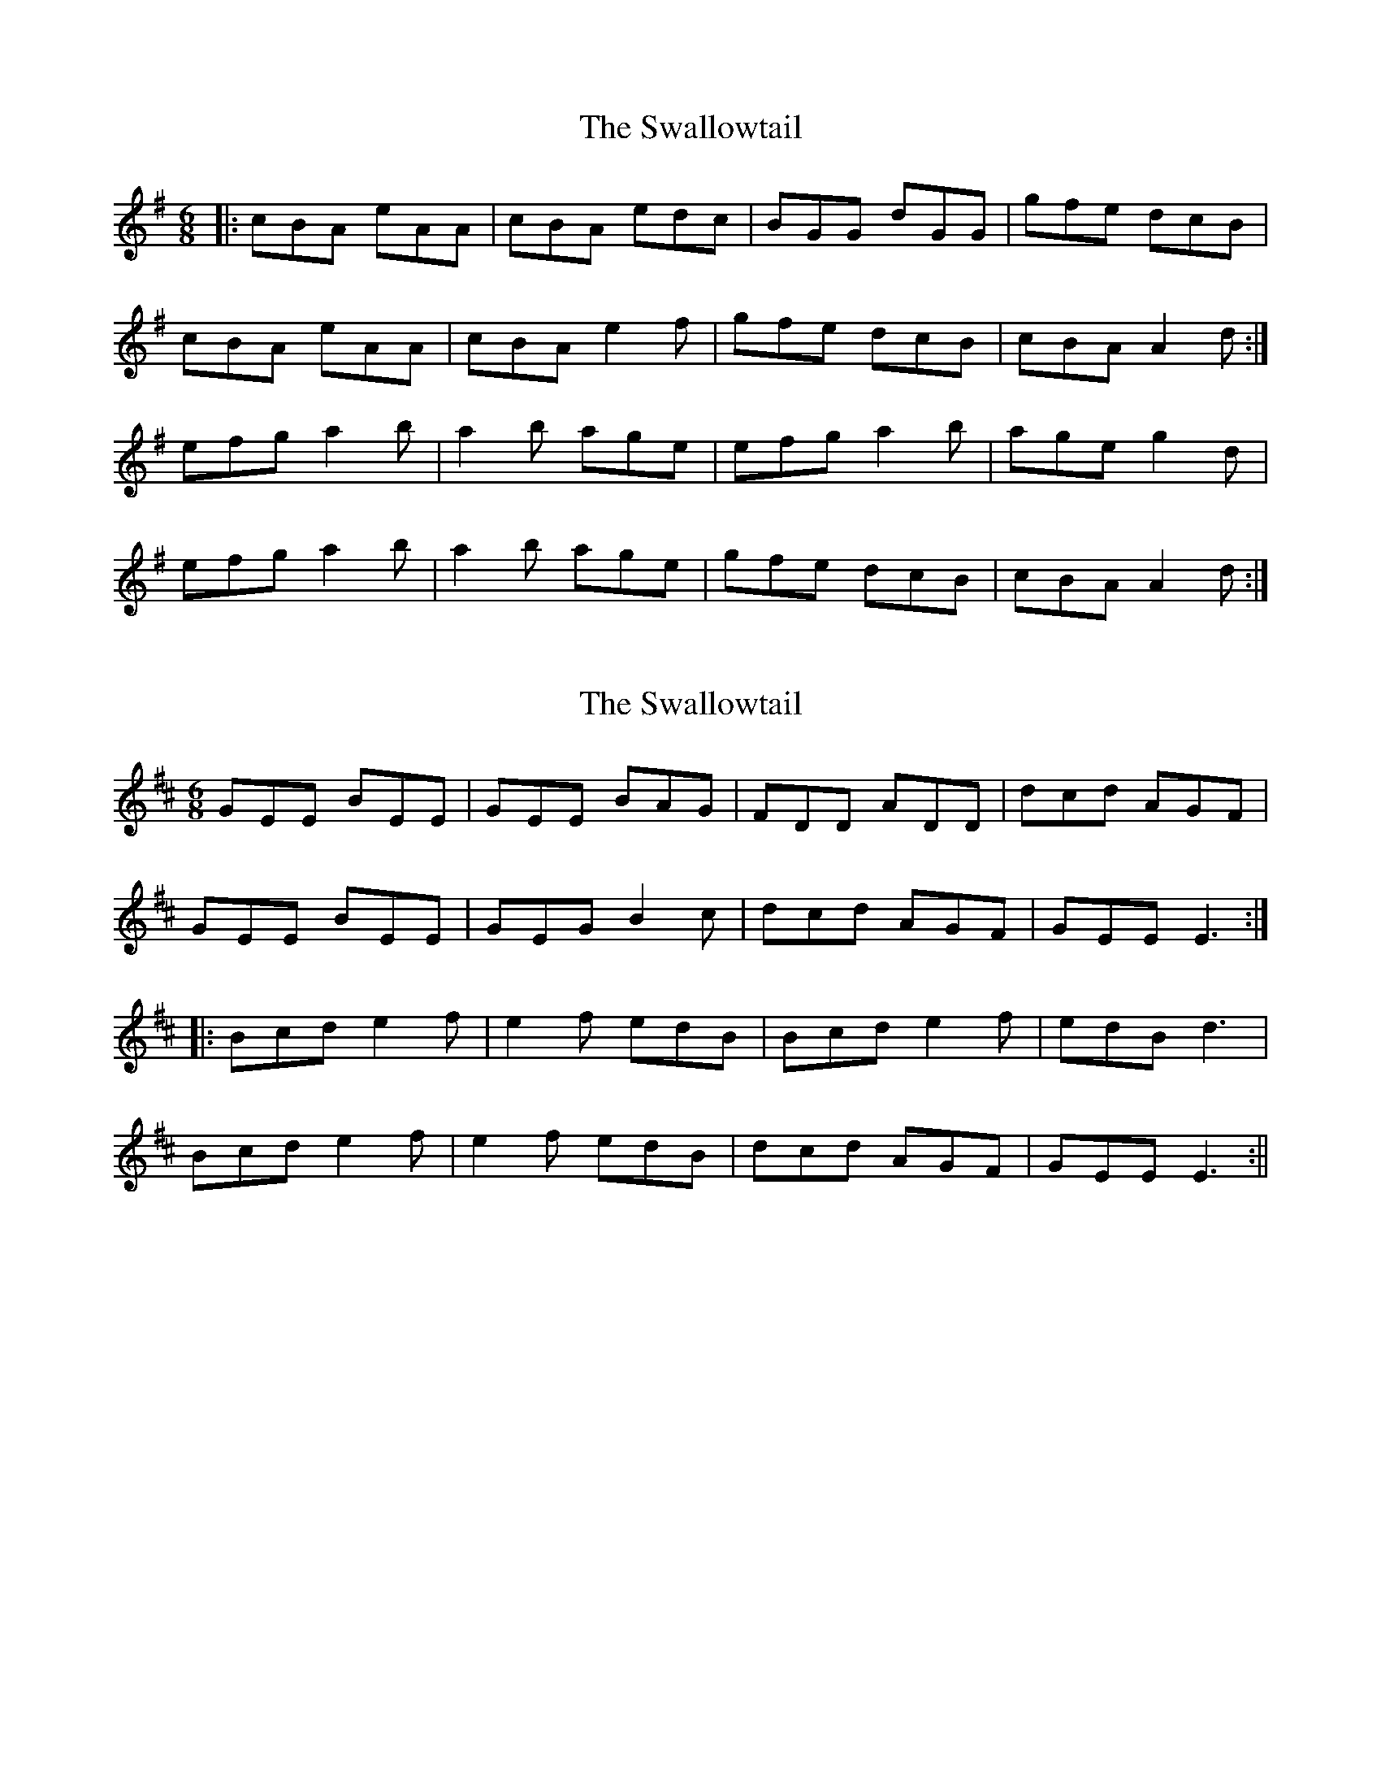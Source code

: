 X: 1
T: Swallowtail, The
Z: Jeremy
S: https://thesession.org/tunes/106#setting106
R: jig
M: 6/8
L: 1/8
K: Ador
|:cBA eAA|cBA edc|BGG dGG|gfe dcB|cBA eAA|cBA e2f|gfe dcB|cBA A2d:|efg a2b|a2b age|efg a2b|age g2d|efg a2b|a2b age|gfe dcB|cBA A2d:|
X: 2
T: Swallowtail, The
Z: fidicen
S: https://thesession.org/tunes/106#setting12675
R: jig
M: 6/8
L: 1/8
K: Edor
GEE BEE|GEE BAG|FDD ADD|dcd AGF|GEE BEE|GEG B2c|dcd AGF|GEE E3:||:Bcd e2f|e2f edB|Bcd e2f|edB d3|Bcd e2f|e2f edB|dcd AGF|GEE E3:||
X: 3
T: Swallowtail, The
Z: gian marco
S: https://thesession.org/tunes/106#setting12676
R: jig
M: 6/8
L: 1/8
K: Ador
B|cAA eAA|cAA e2A|BGG dGG|gfe dcB|ccA eAA|cAA e2f|gfe dcB|1cAA A2:|2cAA A3|:efg a2b|a2b age-|efg a2b|age g3|efg a2b|a2b agf|gfe dcB|Bce A3:|
X: 4
T: Swallowtail, The
Z: bobbi
S: https://thesession.org/tunes/106#setting12677
R: jig
M: 6/8
L: 1/8
K: Edor
GEE BEE|GEE BAG|FDD ADD|dcd AGF|GEE BEE|GEE B2c|dcd AGF|GEE E3:||:Bcd e2f|e2f edB|Bcd e2f|edB d3|Bcd e2f|e2f edB|dcd AGF|GEE E3:||
X: 5
T: Swallowtail, The
Z: ceolachan
S: https://thesession.org/tunes/106#setting12678
R: jig
M: 6/8
L: 1/8
K: Ador
cAA EAA | cAc edc | BGG DGG | BG/A/B d2 B |cAA E2 A | cA/B/c e2 f | gfg dcB | cA^G A2 :|ef^g a2 b | a2 b age | efg a2 b | age g3 |ee/f/^g a2 b | a2 b age | gfg d2 B | cA^G A2 :|
X: 6
T: Swallowtail, The
Z: ceolachan
S: https://thesession.org/tunes/106#setting12679
R: jig
M: 6/8
L: 1/8
K: Edor
GEE BEE | GEE BAG | FDD ADD | dcd AGF |GEE BEE | GEE B2 c | dcd AGF | GEE E2 :|Bc^d e2 f | e2 f edB | Bc^d e2 f | edB d3 |Bc^d e2 f | e2 f edB | dcd AGF | GEE E2 :|
X: 7
T: Swallowtail, The
Z: Suzie Rhodes
S: https://thesession.org/tunes/106#setting20665
R: jig
M: 6/8
L: 1/8
K: Dmaj
|: F | GEE BEE | GEE BAG | FEE AEE | dcd AGF |
GEE BEE | GEE B2c | dcd AGF | GEE 2E :|
E | Bcd e2f | e2f edB | Bcd e2f | edB 3d |
Bcd e2f | e2f edB | bcb AGF | GEE 2E :|
X: 8
T: Swallowtail, The
Z: Bryce
S: https://thesession.org/tunes/106#setting21780
R: jig
M: 6/8
L: 1/8
K: Dmaj
E/F/|:"Em"GEE BEE|GEE BAG|"D"FDD ADD|dcd AGF|
"Em"GEE BEE|GEE B2B/c/|"D"dcd AGF|[1"Em"GEE E2E/F/:|[2"Em"GEE E2B|]
|:"Em"Bcd e2f|e2f edc|Bcd e2f|"Em"edc "D"d2c|
"Em"Bcd e2f|e2f edc|"D"dcd AGF|[1"Em"GEE E2B:|[2"Em"GEE E3|]
